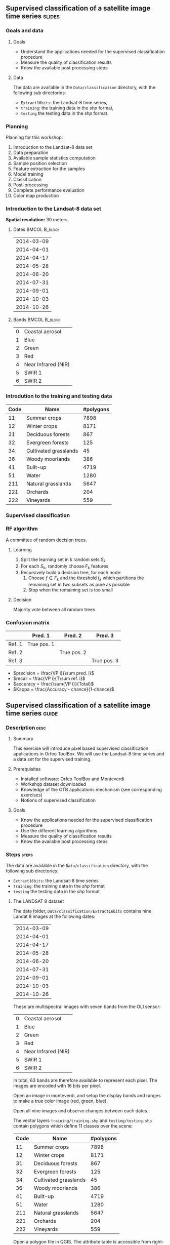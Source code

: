 ** Supervised classification of a satellite image time series	   :slides:
*** Goals and data
**** Goals
     - Understand the applications needed for the supervised classification
       procedure
     - Measure the quality of classification results
     - Know the available post processing steps
**** Data
     The data are available in the ~Data/classification~ directory, with the
     following sub directories:
     - ~Extract16bits~: the Landsat-8 time series,
     - ~training~: the training data in the /shp/ format,
     - ~testing~ the testing data in the /shp/ format.

*** Planning
    Planning for this workshop:
    1. Introduction to the Landsat-8 data set
    2. Data preparation
    3. Available sample statistics computation
    4. Sample position selection
    5. Feature extraction for the samples
    6. Model training
    7. Classification
    8. Post-processing
    9. Complete performance evaluation
    10. Color map production

*** Introduction to the Landsat-8 data set

    *Spatial resolution:* 30 meters

**** Dates :BMCOL:B_block:
     :PROPERTIES:
     :BEAMER_col: 0.5
     :BEAMER_env: block
     :END:

|------------|
| 2014-03-09 |
| 2014-04-01 |
| 2014-04-17 |
| 2014-05-28 |
| 2014-06-20 |
| 2014-07-31 |
| 2014-09-01 |
| 2014-10-03 |
| 2014-10-26 |
|------------|

**** Bands :BMCOL:B_block:
     :PROPERTIES:
     :BEAMER_col: 0.5
     :BEAMER_env: block
     :END:

 |---+---------------------|
 | 0 | Coastal aerosol     |
 | 1 | Blue                |
 | 2 | Green               |
 | 3 | Red                 |
 | 4 | Near Infrared (NIR) |
 | 5 | SWIR 1              |
 | 6 | SWIR 2              |
 |---+---------------------|

*** Introdution to the training and testing data

|------+-----------------------+-----------|
| Code | Name                  | #polygons |
|------+-----------------------+-----------|
|   11 | Summer crops          |      7898 |
|   12 | Winter crops          |      8171 |
|   31 | Deciduous forests     |       867 |
|   32 | Evergreen forests     |       125 |
|   34 | Cultivated grasslands |        45 |
|   36 | Woody moorlands       |       386 |
|   41 | Built-up              |      4719 |
|   51 | Water                 |      1280 |
|  211 | Natural grasslands    |      5647 |
|  221 | Orchards              |       204 |
|  222 | Vineyards             |       559 |
|------+-----------------------+-----------|

*** Supervised classification
    #+ATTR_LATEX: :float t :width \textwidth
    [[file:Images/classification.png]]

*** RF algorithm
    A committee of random decision trees.

**** Learning
     1. Split the learning set in k random sets $S_k$
     2. For each $S_k$, randomly choose $F_k$ features
     3. Recursively build a decision tree, for each node:
        1. Choose $f \in F_k$ and the threshold $t_k$ which partitions the remaining set in two subsets as pure as possible
        2. Stop when the remaining set is too small

**** Decision
     Majority vote between all random trees


*** Confusion matrix


|-----------+--------------+--------------+--------------+
|           | Pred. 1      | Pred. 2      | Pred. 3      |
|-----------+--------------+--------------+--------------+
| Ref. 1    | True pos. 1  |              |              |
| Ref. 2    |              | True pos. 2  |              |
| Ref. 3    |              |              | True pos. 3  |
|-----------+--------------+--------------+--------------+

- $precision = \frac{VP i}{\sum pred. i}$
- $recall = \frac{VP i}{T\sum ref. i}$
- $accuracy = \frac{\sum{VP i}}{Total}$
- $Kappa = \frac{Accuracy - chance}{1-chance}$


** Supervised classification of a satellite image time series	    :guide:
*** Description                                                        :desc:
**** Summary

     This exercise will introduce pixel based supervised classification
     applications in Orfeo ToolBox. We will use the Landsat-8 time series and a
     data set for the supervised training.

**** Prerequisites

     - Installed software: Orfeo ToolBox and Monteverdi
     - Workshop dataset downloaded
     - Knowledge of the OTB applications mechanism (see corresponding exercises)
     - Notions of supervised classification

**** Goals
     - Know the applications needed for the supervised classification
       procedure
     - Use the different learning algorithms
     - Measure the quality of classification results
     - Know the available post processing steps

*** Steps										    :steps:

     The data are available in the ~Data/classification~ directory, with the
     following sub directories:
     - ~Extract16bits~: the Landsat-8 time series
     - ~training~: the training data in the /shp/ format
     - ~testing~ the testing data in the /shp/ format

**** The LANDSAT 8 dataset

    The data folder, ~Data/classification/Extract16bits~ contains nine Landat
     8 images at the following dates:

     |------------|
     | 2014-03-09 |
     | 2014-04-01 |
     | 2014-04-17 |
     | 2014-05-28 |
     | 2014-06-20 |
     | 2014-07-31 |
     | 2014-09-01 |
     | 2014-10-03 |
     | 2014-10-26 |
     |------------|

    These are multispectral images with seven bands from the OLI sensor:

    |---+---------------------|
    | 0 | Coastal aerosol     |
    | 1 | Blue                |
    | 2 | Green               |
    | 3 | Red                 |
    | 4 | Near Infrared (NIR) |
    | 5 | SWIR 1              |
    | 6 | SWIR 2              |
    |---+---------------------|

    In total, 63 bands are therefore available to represent each pixel.
    The images are encoded with 16 bits per pixel.

    Open an image in monteverdi, and setup the display bands and ranges to make
     a true color image (red, green, blue).

    Open all nine images and observe changes between each dates.

    The vector layers ~training/training.shp~ and ~testing/testing.shp~ contain polygons
     which define 11 classes over the scene:

|------+-----------------------+-----------|
| Code | Name                  | #polygons |
|------+-----------------------+-----------|
|   11 | Summer crops          |      7898 |
|   12 | Winter crops          |      8171 |
|   31 | Deciduous forests     |       867 |
|   32 | Evergreen forests     |       125 |
|   34 | Cultivated grasslands |        45 |
|   36 | Woody moorlands       |       386 |
|   41 | Built-up              |      4719 |
|   51 | Water                 |      1280 |
|  211 | Natural grasslands    |      5647 |
|  221 | Orchards              |       204 |
|  222 | Vineyards             |       559 |
|------+-----------------------+-----------|


    Open a polygon file in QGIS. The attribute table is accessible from
     right-click on the layer, then /Open the attribute table/. Each label is
     visible and the list can be filtered via SQL expressions.

*Note:* The ~polygones.qml~ style file can be loaded into QGIS in order to give each polygon a color corresponding to its class.

    The polygons are split into two sets: learning (or training) and validation
     (or testing).


**** Data preparation

     For this workshop, we are goint to use 3 kinds of images:
     1. One image containing the original bands for every date (63 bands)
     2. One image containing the NDVI values for each date (9 bands)
     3. One image containing the original bands and the NDVI values (72 bands)

     The first step consists in generating these images.

     Use the *ConcatenateImages* application in order to generate the image containing all the bands.

     Use the *RadiometricIndices* application to compute the NDVI for each date. Then, use the 
     *ConcatenateImages* application to produce the image containing all the NDVI values (time series).

     Finally, use again the *ConcatenateImages* application to produce the image containing all the original spectral images and the NDVI time series.

     *Notes :* Using the application command line interface, the NDVI computation for each date can be scripted in bash:

     #+BEGIN_EXAMPLE
     $ for f in *.tif; do \
       otbcli_RadiometricIndices -channels.blue 2 -channels.green 3 \
                                 -channels.red 4 -channels.nir 5 \
                                 -in "$f" -out "${f%.*}_ndvi.tif" \
                                 -list Vegetation:NDVI; done
     #+END_EXAMPLE

**** Available sample statistics computation

     We are now going to use the *PolygonClassStatistics* application
     to count the available samples for each class and each polygon in
     the training and validation data.

     This application takes as parameters the image which will be use
     to get the samples, the vector data contaning the polygons to be
     analysed (~training.shp~ for the learning, ~testing.shp~ for the
     validation), and the name of the field which contains the class
     label in the vector data. The application produces as output an
     XML file with a summary of all the information needed.

     Inspect the data in QGIS and identify the field which will be
     used to define the class.

     Open the generated XML files. How many samples are available for
     the ~Natural grasslands~ class int the training set? And in the
     validation set?

     How many samples are contained into the polygon whose identifier
     is 1081 in the training set?

     How many samples are available for all classes in the training
     set?

     Which class has the fewer samples in the training set?

     *Note :* Even if this application does not access the image contents (pixels), it needs to know the image in order to use its footprint.

**** Sample poisition selection

     In the previous step, we have see that the training polygons have
     many more samples than needed to train a model. We are therefore
     going to select a sub-set of those samples for training the
     model. We will use the *SampleSelection* application.

     Check the application documentation. Which are the different
     strategies available to perform the sample selection.

     We are going to use the ~smallest~ strategy, which allows to
     limit the number of samples per class to the number of samples of
     the class having fewest samples. We will produce a training
     sample set (using ~training.shp~) and another one for the
     validation (using ~testing.shp~).

     The application takes as parameter the image, the vector data containing the polygons, the name of the field containing the class label in the vector data and the statistics file produced in the previous step. The application produces a vector data file containing points, each point corresponding to a selected sample.

     How many samples in total have been selected for the training for each class?

     Open the output point file in QGIS. Which are the features
     associated to each point?

     *Note :* The style file ~samples.qml~ can be loaded in QGIS in order to use a different color for each class.

     *Note :* Even if this application does not access the image
     contents (pixels), it needs to know the image in order to use its
     footprint.
     
**** Feature extraction for the samples

     Now that we have selected the sample positions, we are going to
     associate to each of them the features that will be used for the
     learning and the classification. This step is done using the
     *SampleExtraction* application, which will give to each point the
     values of the bands of the selected image.

     Note that if no output vector file is specified, the application
     works in update mode and the features will be added to the input
     vector file.
     
     The application takes as parameter the image to be used and the
     vector file to be updated. It also allows to set the name of the
     fields which will be produced. For instance, if one uses the
     ~band_~ prefix, then the fields will be called ~band_0~,
     ~band_1~, etc ...

     Use the prefix ~band_~ for the original image bands and the
     prefix ~ndvi_~ for the NDVI time series.

     Use the application to add the features corresponding to the
     image bands and to the NDVI time series, fot the traning and the
     validation sets.

**** Model training

     Now that the samples are ready, we can proceed to the model
     training. We are going to use the *TrainVectorClassifier*
     application, which is going to read the sample files containing
     the features that we just produced, and use them for the training
     and the validation of the model.

     For all the experiments of this section, we will use a *Random
     Forest* (rf) classifier with a maximum depth for the trees of 20.

     Again, the application needs as parameter the name of the field
     which defines the class. The application also takes as parameter
     the name of the points file with the samples, as well as an
     output file name for storing the learned model.

     Do a first training using only the first date (~band_0~ to ~band_6~), and without a validation file.

     What perfomances (Kappa coefficient) do you obtain? Is this
     result realistic? How has it been computed?

     Perform the same training, but this time used the validation file
     produced in the previous step. What do you observe?

     Using the training application, it is straighforward to test
     different feature combinations and compare their impact on the
     final performances:
     - Which date yields the best performance?
     - Has the coastal blue band an interest for the classification?
     - Which are the performances using all the spectral bands?
     - What are the performances using the NDVI time series alone?
     - What are the performances using all the spectral bands and the NDVI time series?
     - In the latter case, analyse the performances for each class.

     *Notes :* Using the application command line interface, on can
     define ~bash~ variables for the different sets of features:

     #+BEGIN_EXAMPLE
         date1=`for i in $(seq 0 6); do printf "band_$i "; done`

         date2=`for i in $(seq 7 13); do printf "band_$i "; done`

         date3=`for i in $(seq 14 20); do printf "band_$i "; done`

         date4=`for i in $(seq 21 27); do printf "band_$i "; done`

         date5=`for i in $(seq 28 34); do printf "band_$i "; done`

         date6=`for i in $(seq 35 41); do printf "band_$i "; done`

         date7=`for i in $(seq 42 48); do printf "band_$i "; done`

         date8=`for i in $(seq 49 55); do printf "band_$i "; done`

         date9=`for i in $(seq 56 62); do printf "band_$i "; done`

         date1_nocb=`for i in $(seq 1 6); do printf "band_$i "; done`

         bands=`for i in $(seq 0 62); do printf "band_$i "; done`

         bands_nocb=`for i in $(seq 0 62); do if [ $(($i % 7)) -ne 0 ]; \
                     then printf "band_$i "; fi done`

         ndvis=`for i in $(seq 0 8); do printf "ndvi_$i "; done`
     #+END_EXAMPLE

     Then one can use these variable names as parameters for the
     application like this: ~-feat ${bands} ${ndvis}~.

**** Classification
     
     Use the *ImageClassifier* application to produce the
     classification map for the model using all the features (original
     bands and NDVI time series). Warning: the model has to be trained
     with the same feature order as the one used in the
     classification.

**** Post-processing

  We are going to use the *ClassificationMapRegularization* application. It filters a classified image using a local majority vote.

  The parameters are:

  - ip.radius 1 :: Radius of the window for the vote
  - ip.suvbool 0 :: What to do in case of a tie. 0 keeps the original value.

  Filter the result of the previous classification (nine dates and
  NDVI time series).

**** Complete performance evaluation

  We are now going to use the *ComputeConfusionMatrix* application to
  compute the complete performance of our classification chain. With
  respect to the performance evaluation dont during the training, this
  application allows to:
  - Take into account all the pixels available in the reference data,
  - Evaluate the quality of a classification map which has been
    post-processed (with a regularisation, for instance).

  The parameter ~ref.vector.field CODE~ is needed for the application to use the field containing the class label.

  Compute the performances of the chain with and without
  regularisation.
   
   - What do you notice with respect to the evaluation done during the
     training step? How can this be explained?
   - Which is the impact of the regularisation in the performances?
  
**** Color map production
The output of the previous step is a tiff image where each pixel has the value of the class label. To display this image, the *ColorMapping* application allows to give an RGB color to each label and produce color image.  

Use the *custom* mode of the *ColorMapping* application with the color
table provided in the ~color_map.txt~ file to produce a color map.

*Note :* QGIS may not be able to correctly display the image because
of a ~no data~ value present in the file. This can be changed by using
the layer properties in QGIS by checking the ~no data~ value.

**** Further work

     1) Is it possible to get better performances with other
        classification algorithms?
     
     2) Using QGIS you can merge the classes ~natural grassland~ and
        ~woody moorlands~ in the reference data. What are the
        performances obtained with this new data set?

** Supervised classification of a satellite image time series    :solutions:

*Note :* In this solution, the environment variable ~${LS8DATA}~ contains the path the the /classification/ folder containing the data for the exercises.

*** Data preparation

    First of all, we concatenate all the bands for all the dates:

    #+BEGIN_EXAMPLE
    $ otbcli_ConcatenateImages -il ${LS8DATA}/LANDSAT_*.tif -out alldates.tif uint16
    #+END_EXAMPLE

    Then, we compute the NDVI for each date:
    
    #+BEGIN_EXAMPLE
    $ cd ${LS8DATA}
    $ for f in LANDSAT_*.tif; do \
        otbcli_RadiometricIndices -channels.blue 2 -channels.green 3 \
                                  -channels.red 4 -channels.nir 5    \
                                  -in "$f" -out "NDVI_$f" -list Vegetation:NDVI; done
    #+END_EXAMPLE

    We can then create the NDVI time series:

    #+BEGIN_EXAMPLE
    $ otbcli_ConcatenateImages -il ${LS8DATA}/NDVI_*.tif -out ndvis.tif
    #+END_EXAMPLE

    And the image containing all the bands and the NDVI time series:

    #+BEGIN_EXAMPLE
    $ otbcli_ConcatenateImages -il alldates.tif ndvis.tif -out all.tif
    #+END_EXAMPLE
    
*** Available sample statistics computation

    Computing the avalilable sample statistics can be done as follows:

    #+BEGIN_EXAMPLE
    $ otbcli_PolygonClassStatistics -in Extract16bits/alldates.tif \
                                    -field CODE -vec training/training.shp \
                                    -out training_stats.xml

    $ otbcli_PolygonClassStatistics -in Extract16bits/alldates.tif \
                                    -field CODE -vec testing/testing.shp \
                                     -out testing_stats.xml
    #+END_EXAMPLE

    In the ~training_stats.xml~ and ~validation_stats.xml~ files, one can find the following information:

    In ~training_stats.xml~:

    #+BEGIN_EXAMPLE
    <Statistic name="samplesPerClass">
        <StatisticMap key="11" value="56774" />
        <StatisticMap key="12" value="59347" />
        <StatisticMap key="211" value="25317" />
        <StatisticMap key="221" value="2087" />
        <StatisticMap key="222" value="2080" />
        <StatisticMap key="31" value="8149" />
        <StatisticMap key="32" value="1029" />
        <StatisticMap key="34" value="3770" />
        <StatisticMap key="36" value="941" />
        <StatisticMap key="41" value="2630" />
        <StatisticMap key="51" value="11221" />
    </Statistic>
    #+END_EXAMPLE

    The class /natural grasslands/ (label 211) has 25 317 samples. One can also notice that the training sample has 173 345 samples, and that the /woody moorlands/ class (label 36) is the one with fewer samples with only 941 samples.

    The polygon with id 1081 in the training set has 342 samples:

    #+BEGIN_EXAMPLE
    <StatisticMap key="1081" value="342" />
    #+END_EXAMPLE

    In ~testing_stats.xml~:

    #+BEGIN_EXAMPLE
    <Statistic name="samplesPerClass">
        <StatisticMap key="11" value="134590" />
        <StatisticMap key="12" value="127548" />
        <StatisticMap key="211" value="59052" />
        <StatisticMap key="221" value="4820" />
        <StatisticMap key="222" value="6393" />
        <StatisticMap key="31" value="18620" />
        <StatisticMap key="32" value="2121" />
        <StatisticMap key="34" value="9351" />
        <StatisticMap key="36" value="2812" />
        <StatisticMap key="41" value="6110" />
        <StatisticMap key="51" value="28858" />
    </Statistic>
    #+END_EXAMPLE

    The /natural grasslands/ class (label 211) has 59 052 samples.

*** Sample position selection

    The application documentaion shows that the different strategies for the sampling are:
    - byclass :: the number of sample for each class can be set using a file
    - constant :: for choosing a constant number of samples for all classes
    - smallest :: select for all classes the number of samples of the
         class which has the smallest amount
    - all :: take all samples.

 
    To perform the sample selection using the /smallest/ strategy, on
    can do:

    #+BEGIN_EXAMPLE
    $ otbcli_SampleSelection -in alldates.tif -field CODE \
                             -vec training/training.shp   \
                             -out training_samples.sqlite \
                             -instats training_stats.xml -strategy smallest
    #+END_EXAMPLE

  Here is the result of the sample estraction (data extracted from the
  logs):
    
  |-----------+-----------------+--------------+-----------|
  | className | requiredSamples | totalSamples |      rate |
  |-----------+-----------------+--------------+-----------|
  |        11 |             941 |        56774 | 0.0165745 |
  |        12 |             941 |        59347 | 0.0158559 |
  |       211 |             941 |        25317 | 0.0371687 |
  |       221 |             941 |         2087 |  0.450886 |
  |       222 |             941 |         2080 |  0.452404 |
  |        31 |             941 |         8149 |  0.115474 |
  |        32 |             941 |         1029 |   0.91448 |
  |        34 |             941 |         3770 |  0.249602 |
  |        36 |             941 |          941 |         1 |
  |        41 |             941 |         2630 |  0.357795 |
  |        51 |             941 |        11221 | 0.0838606 |
  |-----------+-----------------+--------------+-----------|

  In total, 10 351 samples have been selected. If one loads the layer
  in QGIS, the selected positions can be displayed.
  
  #+ATTR_LATEX: :width 0.9\textwidth
  [[file:Images/samples_selection.png]]

  The attributes associated to each point are those who were present in the original file ~training.shp~, and the  ~originfid~ attribute which corresponds to the polygon identifier of from which the sample has been taken.

*** Feature extraction for the samples

    To compute the features associated to each sample, one proceeds as follows. For the image bands:

    #+BEGIN_EXAMPLE
    $ otbcli_SampleExtraction -in alldates.tif               \
                              -vec training_samples.sqlite   \
                              -outfield prefix               \
                              -outfield.prefix.name band_    \
                              -field CODE 

    $ otbcli_SampleExtraction -in ndvis.tif                  \
                              -vec training_samples.sqlite   \
                              -outfield prefix               \
                              -outfield.prefix.name ndvi_    \
                              -field CODE 
    #+END_EXAMPLE

    Same approach for the validation set:

    #+BEGIN_EXAMPLE
    $ otbcli_SampleExtraction -in alldates.tif               \
                              -vec testing_samples.sqlite   \
                              -outfield prefix               \
                              -outfield.prefix.name band_    \
                              -field CODE 

    $ otbcli_SampleExtraction -in ndvis.tif                  \
                              -vec testing_samples.sqlite   \
                              -outfield prefix               \
                              -outfield.prefix.name ndvi_    \
                              -field CODE 
    #+END_EXAMPLE

*** Model training

    In this section, we will use the shell variables proposed in the question.

    The training is done as follows:
    
    #+BEGIN_EXAMPLE
    $ otbcli_TrainVectorClassifier -io.vd training_samples.sqlite \
                                   -cfield code -classifier rf    \
                                   -classifier.rf.max 20          \
                                   -io.out model.rf -feat ${date1}
    #+END_EXAMPLE

    This first run yields the following results:

    #+BEGIN_EXAMPLE
    Confusion matrix (rows = reference labels, columns = produced labels):
      [11] [12] [31] [32] [34] [36] [41] [51] [211] [221] [222] 
[ 11]   861    28     2     0     8     5     3     0     5     6    24 
[ 12]    16   889     3     1     3     2     1     2     5    12     7 
[ 31]     8    10   873     5     9    19     2     0     6     9     0 
[ 32]     4     0    21   895     6     3     2     3     1     4     2 
[ 34]    12    20    39     9   785    19     8     1    19    17    12 
[ 36]    10    30    46    11    21   771     8     1    20     9    14 
[ 41]     4    13     8     4     5     1   862     3    16    17     8 
[ 51]     2    11     2     0     4     2     5   906     2     7     0 
[211]     2    27    35     5    21    32     2     1   782    15    19 
[221]    13    14     5     3     7     4     8     6    11   845    25 
[222]    15    24     2     0     2     8     0     0    16    14   860 

[...]

Global performance, Kappa index: 0.891296 
    #+END_EXAMPLE
    
    The reason why the Kappa coefficient is so high despite the use of
    a single date, is that when no validation set is given, the
    application measures the performances using the training set. In
    order to get a more realistic evaluation, one can validate using
    the file ~testing_samples.sqlite~ that we created before:

    #+BEGIN_EXAMPLE
    $ otbcli_TrainVectorClassifier -io.vd training_samples.sqlite   \
                                   -valid.vd testing_samples.sqlite \
                                   -cfield code -classifier rf      \
                                   -classifier.rf.max 20            \
                                   -io.out model.rf -feat ${date1}
    #+END_EXAMPLE
    

    In this case, the results are the following:

    
    #+BEGIN_EXAMPLE
     [11] [12] [31] [32] [34] [36] [41] [51] [211] [221] [222] 
[ 11]  1504   285     9     1    32    40    43     3    43    36   126 
[ 12]   183  1619    13     8    15    25     9     5    59    77   108 
[ 31]    26    60  1463    89    76   237    38    30    33    65     4 
[ 32]    47    54   362  1478    49    31    23    16    26    29     6 
[ 34]    45    45   364   230   252   620    21    19   270   110   145 
[ 36]    85   164   232    65   421   647    27     6   214   135   125 
[ 41]    49    79    51    32    49    20  1559    29    61   128    64 
[ 51]    27    39    26    17     7    19    44  1919     6    17     0 
[211]    21   131   113    29   274   143    11     6  1086    66   241 
[221]    93   165   113    93   201   148    95    12   196   771   234 
[222]   164   229     8     4    91    58    10     1   181   123  1252

[...]

Global performance, Kappa index: 0.538822
#+END_EXAMPLE

These results show poor performances using a single date.

In order to test different configurations, one can use the variables
suggested in the question and pass them as the ~-feat~ parameter. For
instance, to test the first 2 dates, one can use ~-feat ${date1} ${date2}~.

**** Which date yields the best single date performances?

The best date is the third one (2014-04-17), with a Kappa coefficient of 0.578.

|------------+----------|
|       Date |    Kappa |
|------------+----------|
| 2014-03-09 | 0.538822 |
| 2014-04-01 | 0.560085 |
| 2014-04-17 | 0.578801 |
| 2014-05-28 |  0.56494 |
| 2014-06-20 | 0.560509 |
| 2014-07-31 | 0.540943 |
| 2014-09-01 | 0.555276 |
| 2014-10-03 | 0.530006 |
| 2014-10-26 | 0.494788 |
|------------+----------|

This table has been obtained with the following bash script:

#+BEGIN_EXAMPLE
$ for i in $(seq 1 9); do var=date$i; otbcli_TrainVectorClassifier    \
                                     -io.vd training_samples.sqlite   \
                                     -valid.vd testing_samples.sqlite \
                                     -cfield code -classifier rf      \
                                     -classifier.rf.max 20            \
                                     -io.out model.rf -feat ${!var}   \
                                     | grep Kappa; done
#+END_EXAMPLE

**** Has the coastal blue band an interest for the classification?intérêt pour la classification ?

     Using the parameter ~-feat ${date1}~ one gets a Kappa coefficient
     of 0.538822 for the first date, while if one removes the coastal
     blue band using ~-feat ${date1_nocb}~ the Kappa coefficient is
     0.538068. One can therefore conclude that this band contains
     little information for this classification problem.

**** Which are the performances using all the spectral bands?toutes les bandes spectrales ?
     
     Using the parameter ~-feat ${dates}~, one gets a Kappa coefficient of 0.677147.

**** What are the performances using the NDVI time series alone?

     Using the parameter ~-feat ${ndvis}~ one gets a Kappa coefficient
     of 0.554286. Using only these 9 values, the performances are only
     0.12 below the case using 63 spectral bands. The results are also
     better than some individual dates for which 7 bands are used.

**** What are the performances using all the spectral bands and the NDVI time series?

     Using the parameter ~-feat ${bands} ${ndvis}~ one gets a Kappa
     coefficient of 0.682333, which is slightly better than the
     spectral bands alone.

**** In the latter case, analyse the performances for each class.

     The /water/ class (label 51) is the best classified, with an
     F-score of 0.945575.

     The /cultivated grasslands/ (label 34) and /woody moorlands/ (label 36)
     are the worse recognised with F-scores of 0.278807 and 0.428884 respectively. All other classes have F-scores sometimes way above 0.6.

     If we analyse more precisely the confusion matrix, one can see that these 2 classes are often confused with one another by the model: 24% of the /natural grasslands/ samples are classified as /woody moorland/ (and 17% as /cultivated grasslands/), while 22% of /woody moorland/ samples are classified as /natural grasslands/ (and 10% as /cultivated grasslands/).

*** Classification

    To produce the classification map, we use the model trained on all
    the spectral bands and the NDVI time series (in this order). Pour
    réaliser la carte de classification, on va utiliser le modèle
    appris sur l'ensemble des bandes spectrales et du profil de NDVI
    (dans cet ordre). Warning: the model has to be trained with the
    same feature order as the one used by the *ImageClassifier*
    application.

    #+BEGIN_EXAMPLE
    $ otbcli_ImageClassifier -in Extract16bits/all.tif \
                             -out classif.tif uint8 \
                             -model model.rf
    #+END_EXAMPLE

*** Post-processing

    To regularise the classification map, one can use the following
    command:

    #+BEGIN_EXAMPLE
    $ otbcli_ClassificationMapRegularization -ip.radius 1 -ip.suvbool 0    \
                                             -io.in classif.tif            \
                                             -io.out classif_reg.tif uint8 
    #+END_EXAMPLE

    It is straighforward to see the effect of the regularisation by
    displaying the result in QGIS (beware of unchecking the no data
    values in QGIS), but it is also interesting to evaluate the impact
    of this operation on the classification perfomances. We will
    address this issue in the following section.

*** Complete performance evaluation

    To evaluate the performances over the whole validation set, we use
    the *ComputeConfusionMatrix* application.

    On the raw classification map:

    #+BEGIN_EXAMPLE
    $ otbcli_ComputeConfusionMatrix -in classif.tif -ref vector        \
                                    -ref.vector.in testing/testing.shp \
                                    -out confusion.csv                 \
                                    -ref.vector.field CODE
    #+END_EXAMPLE

    This complete evaluation yields a Kappa coefficient of 0.803679.
    This value is way higher than the one obtained during the training
    phase which was only 0.682333. This is explained by the fact that
    the validation data used during the training step was generated
    using the /smallest/ strategy, which produces the same number of
    samples for each class. However, if we look at the statistics
    generated at the beginning of the workshop, one can see that
    /summer crops/ (11), /winter crops/ (12) and /water/ (51) are
    over-represented in the reference data. These 3 classes are the
    ones having the best performances in the classification. Therfore,
    their outnumbering produces higher classification scores. If we
    had generated the validation file using the /all/ strategy, we
    would have obtained similar prerformances during the training
    step. However, this would have hidden the poor performanced for
    some classes.

    On the regularised classification map:

    #+BEGIN_EXAMPLE
    $ otbcli_ComputeConfusionMatrix -in classif_reg.tif -ref vector    \
                                    -ref.vector.in testing/testing.shp \
                                    -out confusion.csv                 \
                                    -ref.vector.field CODE
    #+END_EXAMPLE

    Now the Kappa coefficient is 0.873691. The regularisation improves
    the performances, since the final result is more similar to the
    reference data which contains homogeneous polygons.

*** Color map production
    
    To produce the color map, we use the following command:

    #+BEGIN_EXAMPLE
    $ otbcli_ColorMapping -in classif_reg.tif -out classif_reg_rgb.tif uint8 \
                          -method custom -method.custom.lut color_map.txt
    #+END_EXAMPLE
    
    #+ATTR_LATEX: :width 0.9\textwidth
    [[file:Images/final_classification.png]]


